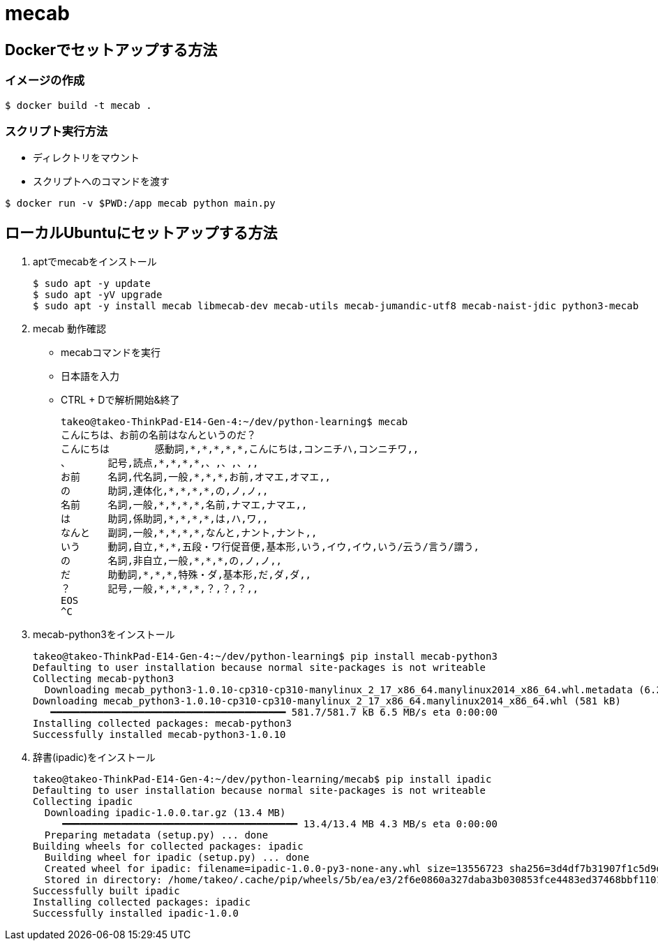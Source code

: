 = mecab

== Dockerでセットアップする方法

=== イメージの作成

[source,sh]
----
$ docker build -t mecab .
----

=== スクリプト実行方法


* ディレクトリをマウント
* スクリプトへのコマンドを渡す

[source,sh]
----
$ docker run -v $PWD:/app mecab python main.py
----


== ローカルUbuntuにセットアップする方法

. aptでmecabをインストール
+
[source,sh]
----
$ sudo apt -y update
$ sudo apt -yV upgrade
$ sudo apt -y install mecab libmecab-dev mecab-utils mecab-jumandic-utf8 mecab-naist-jdic python3-mecab
----
+
. mecab 動作確認
** mecabコマンドを実行
** 日本語を入力
** CTRL + Dで解析開始&終了
+
[source,sh]
----
takeo@takeo-ThinkPad-E14-Gen-4:~/dev/python-learning$ mecab
こんにちは、お前の名前はなんというのだ？
こんにちは	感動詞,*,*,*,*,*,こんにちは,コンニチハ,コンニチワ,,
、	記号,読点,*,*,*,*,、,、,、,,
お前	名詞,代名詞,一般,*,*,*,お前,オマエ,オマエ,,
の	助詞,連体化,*,*,*,*,の,ノ,ノ,,
名前	名詞,一般,*,*,*,*,名前,ナマエ,ナマエ,,
は	助詞,係助詞,*,*,*,*,は,ハ,ワ,,
なんと	副詞,一般,*,*,*,*,なんと,ナント,ナント,,
いう	動詞,自立,*,*,五段・ワ行促音便,基本形,いう,イウ,イウ,いう/云う/言う/謂う,
の	名詞,非自立,一般,*,*,*,の,ノ,ノ,,
だ	助動詞,*,*,*,特殊・ダ,基本形,だ,ダ,ダ,,
？	記号,一般,*,*,*,*,？,？,？,,
EOS
^C
----
+
. mecab-python3をインストール
+
[source,sh]
----
takeo@takeo-ThinkPad-E14-Gen-4:~/dev/python-learning$ pip install mecab-python3
Defaulting to user installation because normal site-packages is not writeable
Collecting mecab-python3
  Downloading mecab_python3-1.0.10-cp310-cp310-manylinux_2_17_x86_64.manylinux2014_x86_64.whl.metadata (6.2 kB)
Downloading mecab_python3-1.0.10-cp310-cp310-manylinux_2_17_x86_64.manylinux2014_x86_64.whl (581 kB)
   ━━━━━━━━━━━━━━━━━━━━━━━━━━━━━━━━━━━━━━━━ 581.7/581.7 kB 6.5 MB/s eta 0:00:00
Installing collected packages: mecab-python3
Successfully installed mecab-python3-1.0.10
----
+
. 辞書(ipadic)をインストール
+
[source,sh]
----
takeo@takeo-ThinkPad-E14-Gen-4:~/dev/python-learning/mecab$ pip install ipadic
Defaulting to user installation because normal site-packages is not writeable
Collecting ipadic
  Downloading ipadic-1.0.0.tar.gz (13.4 MB)
     ━━━━━━━━━━━━━━━━━━━━━━━━━━━━━━━━━━━━━━━━ 13.4/13.4 MB 4.3 MB/s eta 0:00:00
  Preparing metadata (setup.py) ... done
Building wheels for collected packages: ipadic
  Building wheel for ipadic (setup.py) ... done
  Created wheel for ipadic: filename=ipadic-1.0.0-py3-none-any.whl size=13556723 sha256=3d4df7b31907f1c5d9d7996633a89745bd2b1f2166e729fcbe0bd0406c1ff009
  Stored in directory: /home/takeo/.cache/pip/wheels/5b/ea/e3/2f6e0860a327daba3b030853fce4483ed37468bbf1101c59c3
Successfully built ipadic
Installing collected packages: ipadic
Successfully installed ipadic-1.0.0
----

